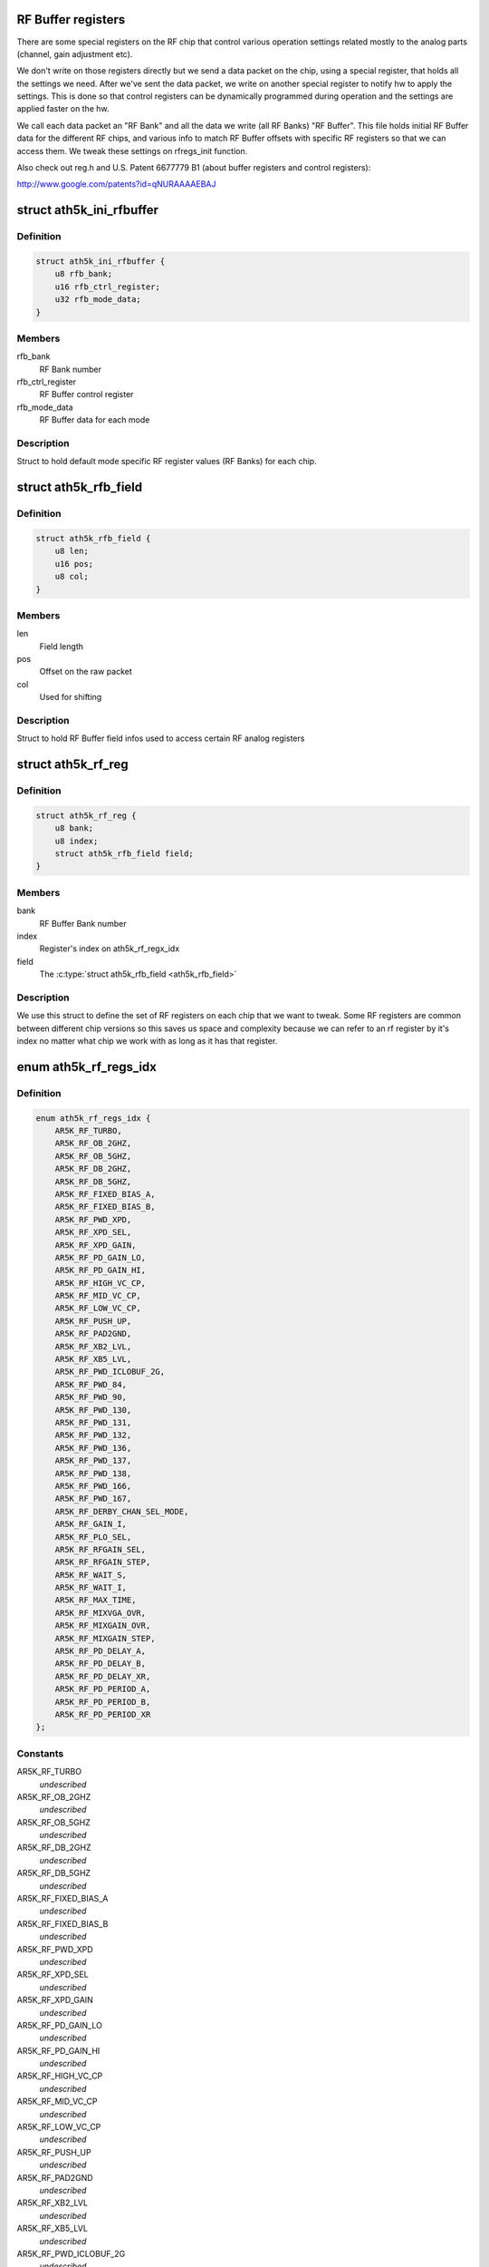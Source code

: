 .. -*- coding: utf-8; mode: rst -*-
.. src-file: drivers/net/wireless/ath/ath5k/rfbuffer.h

.. _`rf-buffer-registers`:

RF Buffer registers
===================

There are some special registers on the RF chip
that control various operation settings related mostly to
the analog parts (channel, gain adjustment etc).

We don't write on those registers directly but
we send a data packet on the chip, using a special register,
that holds all the settings we need. After we've sent the
data packet, we write on another special register to notify hw
to apply the settings. This is done so that control registers
can be dynamically programmed during operation and the settings
are applied faster on the hw.

We call each data packet an "RF Bank" and all the data we write
(all RF Banks) "RF Buffer". This file holds initial RF Buffer
data for the different RF chips, and various info to match RF
Buffer offsets with specific RF registers so that we can access
them. We tweak these settings on rfregs_init function.

Also check out reg.h and U.S. Patent 6677779 B1 (about buffer
registers and control registers):

http://www.google.com/patents?id=qNURAAAAEBAJ

.. _`ath5k_ini_rfbuffer`:

struct ath5k_ini_rfbuffer
=========================

.. c:type:: struct ath5k_ini_rfbuffer

    Initial RF Buffer settings

.. _`ath5k_ini_rfbuffer.definition`:

Definition
----------

.. code-block:: c

    struct ath5k_ini_rfbuffer {
        u8 rfb_bank;
        u16 rfb_ctrl_register;
        u32 rfb_mode_data;
    }

.. _`ath5k_ini_rfbuffer.members`:

Members
-------

rfb_bank
    RF Bank number

rfb_ctrl_register
    RF Buffer control register

rfb_mode_data
    RF Buffer data for each mode

.. _`ath5k_ini_rfbuffer.description`:

Description
-----------

Struct to hold default mode specific RF
register values (RF Banks) for each chip.

.. _`ath5k_rfb_field`:

struct ath5k_rfb_field
======================

.. c:type:: struct ath5k_rfb_field

    An RF Buffer field (register/value)

.. _`ath5k_rfb_field.definition`:

Definition
----------

.. code-block:: c

    struct ath5k_rfb_field {
        u8 len;
        u16 pos;
        u8 col;
    }

.. _`ath5k_rfb_field.members`:

Members
-------

len
    Field length

pos
    Offset on the raw packet

col
    Used for shifting

.. _`ath5k_rfb_field.description`:

Description
-----------

Struct to hold RF Buffer field
infos used to access certain RF
analog registers

.. _`ath5k_rf_reg`:

struct ath5k_rf_reg
===================

.. c:type:: struct ath5k_rf_reg

    RF analog register definition

.. _`ath5k_rf_reg.definition`:

Definition
----------

.. code-block:: c

    struct ath5k_rf_reg {
        u8 bank;
        u8 index;
        struct ath5k_rfb_field field;
    }

.. _`ath5k_rf_reg.members`:

Members
-------

bank
    RF Buffer Bank number

index
    Register's index on ath5k_rf_regx_idx

field
    The \ :c:type:`struct ath5k_rfb_field <ath5k_rfb_field>`\ 

.. _`ath5k_rf_reg.description`:

Description
-----------

We use this struct to define the set of RF registers
on each chip that we want to tweak. Some RF registers
are common between different chip versions so this saves
us space and complexity because we can refer to an rf
register by it's index no matter what chip we work with
as long as it has that register.

.. _`ath5k_rf_regs_idx`:

enum ath5k_rf_regs_idx
======================

.. c:type:: enum ath5k_rf_regs_idx

    Map RF registers to indexes

.. _`ath5k_rf_regs_idx.definition`:

Definition
----------

.. code-block:: c

    enum ath5k_rf_regs_idx {
        AR5K_RF_TURBO,
        AR5K_RF_OB_2GHZ,
        AR5K_RF_OB_5GHZ,
        AR5K_RF_DB_2GHZ,
        AR5K_RF_DB_5GHZ,
        AR5K_RF_FIXED_BIAS_A,
        AR5K_RF_FIXED_BIAS_B,
        AR5K_RF_PWD_XPD,
        AR5K_RF_XPD_SEL,
        AR5K_RF_XPD_GAIN,
        AR5K_RF_PD_GAIN_LO,
        AR5K_RF_PD_GAIN_HI,
        AR5K_RF_HIGH_VC_CP,
        AR5K_RF_MID_VC_CP,
        AR5K_RF_LOW_VC_CP,
        AR5K_RF_PUSH_UP,
        AR5K_RF_PAD2GND,
        AR5K_RF_XB2_LVL,
        AR5K_RF_XB5_LVL,
        AR5K_RF_PWD_ICLOBUF_2G,
        AR5K_RF_PWD_84,
        AR5K_RF_PWD_90,
        AR5K_RF_PWD_130,
        AR5K_RF_PWD_131,
        AR5K_RF_PWD_132,
        AR5K_RF_PWD_136,
        AR5K_RF_PWD_137,
        AR5K_RF_PWD_138,
        AR5K_RF_PWD_166,
        AR5K_RF_PWD_167,
        AR5K_RF_DERBY_CHAN_SEL_MODE,
        AR5K_RF_GAIN_I,
        AR5K_RF_PLO_SEL,
        AR5K_RF_RFGAIN_SEL,
        AR5K_RF_RFGAIN_STEP,
        AR5K_RF_WAIT_S,
        AR5K_RF_WAIT_I,
        AR5K_RF_MAX_TIME,
        AR5K_RF_MIXVGA_OVR,
        AR5K_RF_MIXGAIN_OVR,
        AR5K_RF_MIXGAIN_STEP,
        AR5K_RF_PD_DELAY_A,
        AR5K_RF_PD_DELAY_B,
        AR5K_RF_PD_DELAY_XR,
        AR5K_RF_PD_PERIOD_A,
        AR5K_RF_PD_PERIOD_B,
        AR5K_RF_PD_PERIOD_XR
    };

.. _`ath5k_rf_regs_idx.constants`:

Constants
---------

AR5K_RF_TURBO
    *undescribed*

AR5K_RF_OB_2GHZ
    *undescribed*

AR5K_RF_OB_5GHZ
    *undescribed*

AR5K_RF_DB_2GHZ
    *undescribed*

AR5K_RF_DB_5GHZ
    *undescribed*

AR5K_RF_FIXED_BIAS_A
    *undescribed*

AR5K_RF_FIXED_BIAS_B
    *undescribed*

AR5K_RF_PWD_XPD
    *undescribed*

AR5K_RF_XPD_SEL
    *undescribed*

AR5K_RF_XPD_GAIN
    *undescribed*

AR5K_RF_PD_GAIN_LO
    *undescribed*

AR5K_RF_PD_GAIN_HI
    *undescribed*

AR5K_RF_HIGH_VC_CP
    *undescribed*

AR5K_RF_MID_VC_CP
    *undescribed*

AR5K_RF_LOW_VC_CP
    *undescribed*

AR5K_RF_PUSH_UP
    *undescribed*

AR5K_RF_PAD2GND
    *undescribed*

AR5K_RF_XB2_LVL
    *undescribed*

AR5K_RF_XB5_LVL
    *undescribed*

AR5K_RF_PWD_ICLOBUF_2G
    *undescribed*

AR5K_RF_PWD_84
    *undescribed*

AR5K_RF_PWD_90
    *undescribed*

AR5K_RF_PWD_130
    *undescribed*

AR5K_RF_PWD_131
    *undescribed*

AR5K_RF_PWD_132
    *undescribed*

AR5K_RF_PWD_136
    *undescribed*

AR5K_RF_PWD_137
    *undescribed*

AR5K_RF_PWD_138
    *undescribed*

AR5K_RF_PWD_166
    *undescribed*

AR5K_RF_PWD_167
    *undescribed*

AR5K_RF_DERBY_CHAN_SEL_MODE
    *undescribed*

AR5K_RF_GAIN_I
    *undescribed*

AR5K_RF_PLO_SEL
    *undescribed*

AR5K_RF_RFGAIN_SEL
    *undescribed*

AR5K_RF_RFGAIN_STEP
    *undescribed*

AR5K_RF_WAIT_S
    *undescribed*

AR5K_RF_WAIT_I
    *undescribed*

AR5K_RF_MAX_TIME
    *undescribed*

AR5K_RF_MIXVGA_OVR
    *undescribed*

AR5K_RF_MIXGAIN_OVR
    *undescribed*

AR5K_RF_MIXGAIN_STEP
    *undescribed*

AR5K_RF_PD_DELAY_A
    *undescribed*

AR5K_RF_PD_DELAY_B
    *undescribed*

AR5K_RF_PD_DELAY_XR
    *undescribed*

AR5K_RF_PD_PERIOD_A
    *undescribed*

AR5K_RF_PD_PERIOD_B
    *undescribed*

AR5K_RF_PD_PERIOD_XR
    *undescribed*

.. _`ath5k_rf_regs_idx.description`:

Description
-----------

We do this to handle common bits and make our
life easier by using an index for each register
instead of a full rfb_field

.. This file was automatic generated / don't edit.

